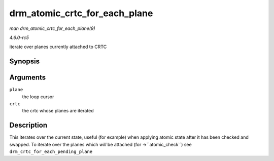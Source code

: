 .. -*- coding: utf-8; mode: rst -*-

.. _API-drm-atomic-crtc-for-each-plane:

==============================
drm_atomic_crtc_for_each_plane
==============================

*man drm_atomic_crtc_for_each_plane(9)*

*4.6.0-rc5*

iterate over planes currently attached to CRTC


Synopsis
========

.. c:function:: drm_atomic_crtc_for_each_plane( plane, crtc )

Arguments
=========

``plane``
    the loop cursor

``crtc``
    the crtc whose planes are iterated


Description
===========

This iterates over the current state, useful (for example) when applying
atomic state after it has been checked and swapped. To iterate over the
planes which *will* be attached (for ->``atomic_check``) see
``drm_crtc_for_each_pending_plane``


.. ------------------------------------------------------------------------------
.. This file was automatically converted from DocBook-XML with the dbxml
.. library (https://github.com/return42/sphkerneldoc). The origin XML comes
.. from the linux kernel, refer to:
..
.. * https://github.com/torvalds/linux/tree/master/Documentation/DocBook
.. ------------------------------------------------------------------------------
